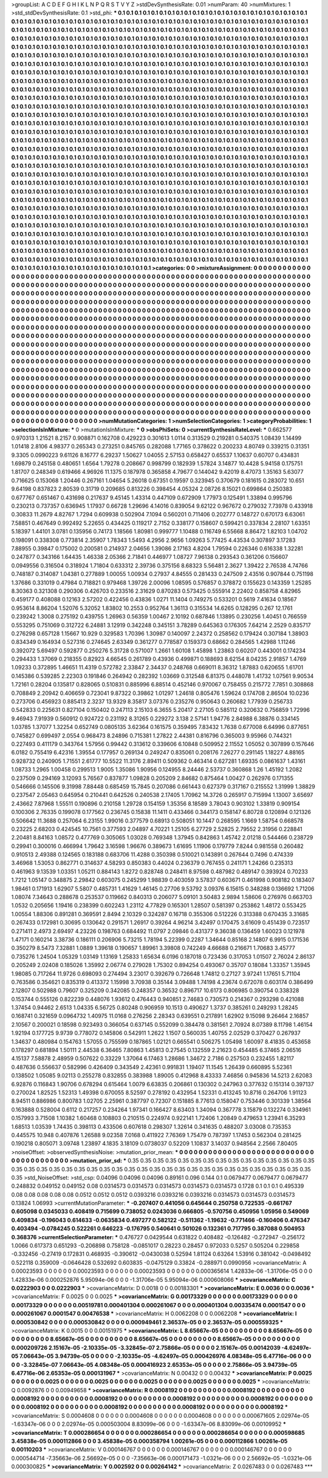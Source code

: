 >groupList:
A C D E F G H I K L
N P Q R S T V Y Z 
>stdDevSynthesisRate:
0.01 
>numParam:
40
>numMixtures:
1
>std_stdDevSynthesisRate:
0.1
>std_phi:
***
0.1 0.1 0.1 0.1 0.1 0.1 0.1 0.1 0.1 0.1
0.1 0.1 0.1 0.1 0.1 0.1 0.1 0.1 0.1 0.1
0.1 0.1 0.1 0.1 0.1 0.1 0.1 0.1 0.1 0.1
0.1 0.1 0.1 0.1 0.1 0.1 0.1 0.1 0.1 0.1
0.1 0.1 0.1 0.1 0.1 0.1 0.1 0.1 0.1 0.1
0.1 0.1 0.1 0.1 0.1 0.1 0.1 0.1 0.1 0.1
0.1 0.1 0.1 0.1 0.1 0.1 0.1 0.1 0.1 0.1
0.1 0.1 0.1 0.1 0.1 0.1 0.1 0.1 0.1 0.1
0.1 0.1 0.1 0.1 0.1 0.1 0.1 0.1 0.1 0.1
0.1 0.1 0.1 0.1 0.1 0.1 0.1 0.1 0.1 0.1
0.1 0.1 0.1 0.1 0.1 0.1 0.1 0.1 0.1 0.1
0.1 0.1 0.1 0.1 0.1 0.1 0.1 0.1 0.1 0.1
0.1 0.1 0.1 0.1 0.1 0.1 0.1 0.1 0.1 0.1
0.1 0.1 0.1 0.1 0.1 0.1 0.1 0.1 0.1 0.1
0.1 0.1 0.1 0.1 0.1 0.1 0.1 0.1 0.1 0.1
0.1 0.1 0.1 0.1 0.1 0.1 0.1 0.1 0.1 0.1
0.1 0.1 0.1 0.1 0.1 0.1 0.1 0.1 0.1 0.1
0.1 0.1 0.1 0.1 0.1 0.1 0.1 0.1 0.1 0.1
0.1 0.1 0.1 0.1 0.1 0.1 0.1 0.1 0.1 0.1
0.1 0.1 0.1 0.1 0.1 0.1 0.1 0.1 0.1 0.1
0.1 0.1 0.1 0.1 0.1 0.1 0.1 0.1 0.1 0.1
0.1 0.1 0.1 0.1 0.1 0.1 0.1 0.1 0.1 0.1
0.1 0.1 0.1 0.1 0.1 0.1 0.1 0.1 0.1 0.1
0.1 0.1 0.1 0.1 0.1 0.1 0.1 0.1 0.1 0.1
0.1 0.1 0.1 0.1 0.1 0.1 0.1 0.1 0.1 0.1
0.1 0.1 0.1 0.1 0.1 0.1 0.1 0.1 0.1 0.1
0.1 0.1 0.1 0.1 0.1 0.1 0.1 0.1 0.1 0.1
0.1 0.1 0.1 0.1 0.1 0.1 0.1 0.1 0.1 0.1
0.1 0.1 0.1 0.1 0.1 0.1 0.1 0.1 0.1 0.1
0.1 0.1 0.1 0.1 0.1 0.1 0.1 0.1 0.1 0.1
0.1 0.1 0.1 0.1 0.1 0.1 0.1 0.1 0.1 0.1
0.1 0.1 0.1 0.1 0.1 0.1 0.1 0.1 0.1 0.1
0.1 0.1 0.1 0.1 0.1 0.1 0.1 0.1 0.1 0.1
0.1 0.1 0.1 0.1 0.1 0.1 0.1 0.1 0.1 0.1
0.1 0.1 0.1 0.1 0.1 0.1 0.1 0.1 0.1 0.1
0.1 0.1 0.1 0.1 0.1 0.1 0.1 0.1 0.1 0.1
0.1 0.1 0.1 0.1 0.1 0.1 0.1 0.1 0.1 0.1
0.1 0.1 0.1 0.1 0.1 0.1 0.1 0.1 0.1 0.1
0.1 0.1 0.1 0.1 0.1 0.1 0.1 0.1 0.1 0.1
0.1 0.1 0.1 0.1 0.1 0.1 0.1 0.1 0.1 0.1
0.1 0.1 0.1 0.1 0.1 0.1 0.1 0.1 0.1 0.1
0.1 0.1 0.1 0.1 0.1 0.1 0.1 0.1 0.1 0.1
0.1 0.1 0.1 0.1 0.1 0.1 0.1 0.1 0.1 0.1
0.1 0.1 0.1 0.1 0.1 0.1 0.1 0.1 0.1 0.1
0.1 0.1 0.1 0.1 0.1 0.1 0.1 0.1 0.1 0.1
0.1 0.1 0.1 0.1 0.1 0.1 0.1 0.1 0.1 0.1
0.1 0.1 0.1 0.1 0.1 0.1 0.1 0.1 0.1 0.1
0.1 0.1 0.1 0.1 0.1 0.1 0.1 0.1 0.1 0.1
0.1 0.1 0.1 0.1 0.1 0.1 0.1 0.1 0.1 0.1
0.1 0.1 0.1 0.1 0.1 0.1 0.1 0.1 0.1 0.1
0.1 0.1 0.1 0.1 0.1 0.1 0.1 0.1 0.1 0.1
0.1 0.1 0.1 0.1 0.1 0.1 0.1 0.1 0.1 0.1
0.1 0.1 0.1 0.1 0.1 0.1 0.1 0.1 0.1 0.1
0.1 0.1 0.1 0.1 0.1 0.1 0.1 0.1 0.1 0.1
0.1 0.1 0.1 0.1 0.1 0.1 0.1 0.1 0.1 0.1
0.1 0.1 0.1 0.1 0.1 0.1 0.1 0.1 0.1 0.1
0.1 0.1 0.1 0.1 0.1 0.1 0.1 0.1 0.1 0.1
0.1 0.1 0.1 0.1 0.1 0.1 0.1 0.1 0.1 0.1
0.1 0.1 0.1 0.1 0.1 0.1 0.1 0.1 0.1 0.1
0.1 0.1 0.1 0.1 0.1 0.1 0.1 0.1 0.1 0.1
0.1 0.1 0.1 0.1 0.1 0.1 0.1 0.1 0.1 0.1
0.1 0.1 0.1 0.1 0.1 0.1 0.1 0.1 0.1 0.1
0.1 0.1 0.1 0.1 0.1 0.1 0.1 0.1 0.1 0.1
0.1 0.1 0.1 0.1 0.1 0.1 0.1 0.1 0.1 0.1
0.1 0.1 0.1 0.1 0.1 0.1 0.1 0.1 0.1 0.1
0.1 0.1 0.1 0.1 0.1 0.1 0.1 0.1 0.1 0.1
0.1 0.1 0.1 0.1 0.1 0.1 0.1 0.1 0.1 0.1
0.1 0.1 0.1 0.1 0.1 0.1 0.1 0.1 0.1 0.1
0.1 0.1 0.1 0.1 0.1 0.1 0.1 0.1 0.1 0.1
0.1 0.1 0.1 0.1 0.1 0.1 0.1 0.1 0.1 0.1
0.1 0.1 0.1 0.1 0.1 0.1 0.1 0.1 0.1 0.1
0.1 0.1 0.1 0.1 0.1 0.1 0.1 0.1 0.1 0.1
0.1 0.1 0.1 0.1 0.1 0.1 0.1 0.1 0.1 0.1
0.1 0.1 0.1 0.1 0.1 0.1 0.1 0.1 0.1 0.1
0.1 0.1 0.1 0.1 0.1 0.1 0.1 0.1 0.1 0.1
0.1 0.1 0.1 0.1 0.1 0.1 0.1 0.1 0.1 0.1
0.1 0.1 0.1 0.1 0.1 0.1 0.1 0.1 0.1 0.1
0.1 0.1 0.1 0.1 0.1 0.1 0.1 0.1 0.1 0.1
0.1 0.1 0.1 0.1 0.1 0.1 0.1 0.1 0.1 0.1
0.1 0.1 0.1 0.1 0.1 0.1 0.1 0.1 0.1 0.1
0.1 0.1 0.1 0.1 0.1 0.1 0.1 0.1 0.1 0.1
0.1 0.1 0.1 0.1 0.1 0.1 0.1 0.1 0.1 0.1
0.1 0.1 0.1 0.1 0.1 0.1 0.1 0.1 0.1 0.1
0.1 0.1 0.1 0.1 0.1 0.1 0.1 0.1 0.1 0.1
0.1 0.1 0.1 0.1 0.1 0.1 0.1 0.1 0.1 0.1
0.1 0.1 0.1 0.1 0.1 0.1 0.1 0.1 0.1 0.1
0.1 0.1 0.1 0.1 0.1 0.1 0.1 0.1 0.1 0.1
0.1 0.1 0.1 0.1 0.1 0.1 0.1 0.1 0.1 0.1
0.1 0.1 0.1 0.1 0.1 0.1 0.1 0.1 0.1 0.1
0.1 0.1 0.1 0.1 0.1 0.1 0.1 0.1 0.1 0.1
0.1 0.1 0.1 0.1 0.1 0.1 0.1 0.1 0.1 0.1
0.1 0.1 0.1 0.1 0.1 0.1 0.1 0.1 0.1 0.1
0.1 0.1 0.1 0.1 0.1 0.1 0.1 0.1 0.1 0.1
0.1 0.1 0.1 0.1 0.1 0.1 0.1 0.1 0.1 0.1
0.1 0.1 0.1 0.1 0.1 0.1 0.1 0.1 0.1 0.1
0.1 0.1 0.1 0.1 0.1 0.1 0.1 0.1 0.1 0.1
0.1 0.1 0.1 0.1 0.1 0.1 0.1 0.1 0.1 0.1
0.1 0.1 0.1 0.1 0.1 0.1 0.1 0.1 0.1 0.1
0.1 0.1 0.1 0.1 0.1 0.1 0.1 0.1 0.1 0.1
0.1 0.1 0.1 0.1 0.1 0.1 0.1 0.1 0.1 0.1
0.1 0.1 0.1 0.1 0.1 0.1 0.1 0.1 0.1 0.1
0.1 0.1 0.1 0.1 0.1 0.1 0.1 0.1 0.1 0.1
0.1 0.1 0.1 0.1 0.1 0.1 0.1 0.1 0.1 0.1
0.1 0.1 0.1 0.1 0.1 0.1 0.1 0.1 0.1 0.1
0.1 0.1 0.1 0.1 0.1 0.1 0.1 0.1 0.1 0.1
0.1 0.1 0.1 0.1 0.1 0.1 0.1 0.1 0.1 0.1
0.1 0.1 0.1 0.1 0.1 0.1 0.1 0.1 0.1 0.1
0.1 0.1 0.1 0.1 0.1 0.1 0.1 0.1 0.1 0.1
0.1 0.1 0.1 0.1 
>categories:
0 0
>mixtureAssignment:
0 0 0 0 0 0 0 0 0 0 0 0 0 0 0 0 0 0 0 0 0 0 0 0 0 0 0 0 0 0 0 0 0 0 0 0 0 0 0 0 0 0 0 0 0 0 0 0 0 0
0 0 0 0 0 0 0 0 0 0 0 0 0 0 0 0 0 0 0 0 0 0 0 0 0 0 0 0 0 0 0 0 0 0 0 0 0 0 0 0 0 0 0 0 0 0 0 0 0 0
0 0 0 0 0 0 0 0 0 0 0 0 0 0 0 0 0 0 0 0 0 0 0 0 0 0 0 0 0 0 0 0 0 0 0 0 0 0 0 0 0 0 0 0 0 0 0 0 0 0
0 0 0 0 0 0 0 0 0 0 0 0 0 0 0 0 0 0 0 0 0 0 0 0 0 0 0 0 0 0 0 0 0 0 0 0 0 0 0 0 0 0 0 0 0 0 0 0 0 0
0 0 0 0 0 0 0 0 0 0 0 0 0 0 0 0 0 0 0 0 0 0 0 0 0 0 0 0 0 0 0 0 0 0 0 0 0 0 0 0 0 0 0 0 0 0 0 0 0 0
0 0 0 0 0 0 0 0 0 0 0 0 0 0 0 0 0 0 0 0 0 0 0 0 0 0 0 0 0 0 0 0 0 0 0 0 0 0 0 0 0 0 0 0 0 0 0 0 0 0
0 0 0 0 0 0 0 0 0 0 0 0 0 0 0 0 0 0 0 0 0 0 0 0 0 0 0 0 0 0 0 0 0 0 0 0 0 0 0 0 0 0 0 0 0 0 0 0 0 0
0 0 0 0 0 0 0 0 0 0 0 0 0 0 0 0 0 0 0 0 0 0 0 0 0 0 0 0 0 0 0 0 0 0 0 0 0 0 0 0 0 0 0 0 0 0 0 0 0 0
0 0 0 0 0 0 0 0 0 0 0 0 0 0 0 0 0 0 0 0 0 0 0 0 0 0 0 0 0 0 0 0 0 0 0 0 0 0 0 0 0 0 0 0 0 0 0 0 0 0
0 0 0 0 0 0 0 0 0 0 0 0 0 0 0 0 0 0 0 0 0 0 0 0 0 0 0 0 0 0 0 0 0 0 0 0 0 0 0 0 0 0 0 0 0 0 0 0 0 0
0 0 0 0 0 0 0 0 0 0 0 0 0 0 0 0 0 0 0 0 0 0 0 0 0 0 0 0 0 0 0 0 0 0 0 0 0 0 0 0 0 0 0 0 0 0 0 0 0 0
0 0 0 0 0 0 0 0 0 0 0 0 0 0 0 0 0 0 0 0 0 0 0 0 0 0 0 0 0 0 0 0 0 0 0 0 0 0 0 0 0 0 0 0 0 0 0 0 0 0
0 0 0 0 0 0 0 0 0 0 0 0 0 0 0 0 0 0 0 0 0 0 0 0 0 0 0 0 0 0 0 0 0 0 0 0 0 0 0 0 0 0 0 0 0 0 0 0 0 0
0 0 0 0 0 0 0 0 0 0 0 0 0 0 0 0 0 0 0 0 0 0 0 0 0 0 0 0 0 0 0 0 0 0 0 0 0 0 0 0 0 0 0 0 0 0 0 0 0 0
0 0 0 0 0 0 0 0 0 0 0 0 0 0 0 0 0 0 0 0 0 0 0 0 0 0 0 0 0 0 0 0 0 0 0 0 0 0 0 0 0 0 0 0 0 0 0 0 0 0
0 0 0 0 0 0 0 0 0 0 0 0 0 0 0 0 0 0 0 0 0 0 0 0 0 0 0 0 0 0 0 0 0 0 0 0 0 0 0 0 0 0 0 0 0 0 0 0 0 0
0 0 0 0 0 0 0 0 0 0 0 0 0 0 0 0 0 0 0 0 0 0 0 0 0 0 0 0 0 0 0 0 0 0 0 0 0 0 0 0 0 0 0 0 0 0 0 0 0 0
0 0 0 0 0 0 0 0 0 0 0 0 0 0 0 0 0 0 0 0 0 0 0 0 0 0 0 0 0 0 0 0 0 0 0 0 0 0 0 0 0 0 0 0 0 0 0 0 0 0
0 0 0 0 0 0 0 0 0 0 0 0 0 0 0 0 0 0 0 0 0 0 0 0 0 0 0 0 0 0 0 0 0 0 0 0 0 0 0 0 0 0 0 0 0 0 0 0 0 0
0 0 0 0 0 0 0 0 0 0 0 0 0 0 0 0 0 0 0 0 0 0 0 0 0 0 0 0 0 0 0 0 0 0 0 0 0 0 0 0 0 0 0 0 0 0 0 0 0 0
0 0 0 0 0 0 0 0 0 0 0 0 0 0 0 0 0 0 0 0 0 0 0 0 0 0 0 0 0 0 0 0 0 0 0 0 0 0 0 0 0 0 0 0 0 0 0 0 0 0
0 0 0 0 0 0 0 0 0 0 0 0 0 0 0 0 0 0 0 0 0 0 0 0 0 0 0 0 0 0 0 0 0 0 
>numMutationCategories:
1
>numSelectionCategories:
1
>categoryProbabilities:
1 
>selectionIsInMixture:
***
0 
>mutationIsInMixture:
***
0 
>obsPhiSets:
0
>currentSynthesisRateLevel:
***
0.662577 0.970313 1.21521 8.2157 0.908871 0.162708 0.429223 0.301613 1.0114 0.313529
0.219281 0.540375 1.08439 1.14499 1.01418 2.8106 4.98377 0.265343 0.273251 0.845765
0.282088 1.77165 0.378622 0.200233 4.80749 0.339215 0.31351 9.3305 0.0990223 9.61126
8.16777 6.29237 1.50627 1.04055 2.57153 0.658427 0.65537 1.10637 0.60707 0.434831
1.69879 0.245158 0.480651 1.6564 1.79278 0.208667 0.998799 0.182939 1.57824 3.14877
10.4428 5.94158 0.175751 1.81707 0.248349 0.619466 4.96926 11.1375 0.187978 0.365858
4.79677 0.144042 9.42019 8.47073 1.35163 5.63077 0.716625 0.153068 1.20446 0.267161
1.04654 5.26018 0.67351 0.19597 0.323945 0.370679 0.181615 0.283072 10.651 9.64198
0.837823 2.80539 0.31719 0.209685 0.813226 0.398454 4.05324 2.08726 8.15021 0.699864
0.250383 0.677767 0.651467 0.431698 0.217637 9.45145 1.43314 0.447109 0.672909 1.77973
0.125491 1.33894 0.995796 0.230213 0.737357 0.636945 1.17937 0.66728 1.29696 4.14016
0.839054 9.62122 0.967672 0.279032 7.73978 0.433918 0.30833 11.2679 4.82767 1.7294
0.609938 0.502904 7.1094 0.560201 0.711406 0.202777 0.148727 0.670173 6.63061 7.58851
0.467649 0.992492 5.22655 0.434425 0.119217 2.7152 0.338177 0.158607 0.599421 0.337834
2.28107 1.63351 5.18397 1.44101 3.0781 0.135956 0.74173 1.18566 1.80981 0.999777
1.10488 0.116749 6.55668 8.86472 1.82103 1.04702 0.198091 0.338308 0.773814 2.35907
1.78343 1.5493 4.2956 2.9656 1.09263 5.77425 4.43534 0.307897 3.17283 7.88955
0.39847 0.175002 0.200581 0.214937 2.04656 1.39086 2.17163 4.8204 1.79594 0.226346
0.616338 1.32281 0.247877 0.343166 1.64435 1.46338 2.05366 2.71841 0.446977 1.08727
7.96138 0.293543 0.361206 0.156607 0.0949556 0.316504 0.318924 1.71804 0.633312 2.39736
0.375156 8.68323 5.56481 2.3627 1.39422 2.76538 4.74766 0.748187 0.314087 1.04381
0.277889 1.00055 1.00934 0.27937 4.84555 0.281433 0.247509 2.43516 0.907844 0.751198
1.37686 0.331019 0.47984 0.718821 0.979468 1.39726 2.00096 1.08595 0.576857 0.378872
0.155623 0.143359 1.25285 8.30363 0.321308 0.290306 0.426703 0.233516 2.31629 0.870283
0.573425 0.555914 2.22402 0.858758 4.82965 0.459177 0.408088 0.12163 2.57202 0.422456
0.43836 1.0271 11.1404 0.749275 0.533201 0.5619 7.41634 0.18567 0.953614 8.86204
1.52076 5.32052 1.83802 10.2553 0.952764 1.36113 0.315534 14.6265 0.128295 0.267
12.1761 0.239242 1.3008 0.275192 0.439755 1.26963 0.56359 1.00467 2.10192 0.687846
1.13895 0.230256 1.40451 0.766559 0.553295 0.751069 0.312722 6.24881 3.12919 0.342248
0.345151 3.78289 0.645363 0.176305 7.64214 2.2529 0.835717 0.276298 0.657128 1.15667
10.929 0.329583 1.70396 1.30987 0.140097 2.24372 0.258562 0.179424 0.307184 1.38903
0.834349 0.164934 0.527316 0.274645 2.63349 0.361277 0.778587 0.159373 0.68662 0.284565
1.42988 1.11246 0.392072 5.69497 0.592877 0.250276 5.31728 0.571007 1.2661 1.60108
1.45898 1.23863 0.60207 0.443001 0.174234 0.294433 1.37069 0.218355 0.82923 4.66545
0.261789 0.43936 0.499871 0.188693 8.62154 8.04235 2.91857 1.4769 1.09233 0.372895
1.46651 11.4319 0.572782 2.33847 2.34437 0.248768 0.669011 8.36312 1.87883 0.620655
1.61701 0.145386 0.539285 2.22303 0.191846 0.264942 0.282392 1.03669 0.312548 6.81375
0.448078 1.41732 1.07561 9.90534 1.72161 0.28204 0.135817 0.828065 0.510831 0.885996
6.88514 0.452146 0.970067 0.758455 0.215772 7.7851 0.308868 0.708849 2.20942 0.406659
0.723041 9.87322 0.39862 1.01297 1.24618 0.805476 1.59624 0.174708 2.86504 10.0236
0.273706 0.456923 0.885413 2.3237 13.9329 8.35817 3.07376 0.235276 0.950643 0.260682
1.77939 0.256733 0.542833 0.225631 0.827104 0.150402 0.247113 2.15103 6.3655 5.20417
2.27105 0.585112 0.320632 0.756859 1.72996 9.46943 7.91939 0.560912 0.924722 0.231192
8.31265 0.229272 3.138 2.57141 1.94776 2.84988 6.38876 0.334145 1.03785 1.37077
1.32254 0.652749 0.0805135 3.62364 0.161575 0.359495 7.83432 1.7638 0.677008 6.64996
0.877651 0.745827 0.699497 2.0554 0.968473 8.24896 0.715381 1.27822 2.44381 0.816796
0.365003 9.95966 0.744321 0.227493 0.411179 0.343764 1.57956 0.99442 0.313612 0.339606
6.10848 0.509952 2.11552 1.05052 0.307899 0.157646 6.0182 0.755419 6.42316 1.39554
0.177957 0.269134 0.249247 0.835061 0.208176 7.26277 0.291145 1.18227 4.88165 0.928732
0.240905 1.71551 2.61777 10.5522 11.3176 2.89411 0.509362 0.463414 0.627281 1.69335
0.0861637 1.43161 1.08733 1.2965 1.00458 0.299513 1.9005 1.35086 1.90956 0.124955
8.24446 2.53737 0.360868 1.26 1.45192 1.2082 0.237509 0.294169 3.12093 5.76567
0.837877 1.09828 0.205209 2.84682 0.875464 1.00427 0.262976 0.171355 0.546666 0.145506
9.31998 7.88448 0.685459 15.7845 0.207086 0.661443 0.627379 0.317167 0.215552 1.31999
1.38829 0.237547 2.05463 0.645954 0.210441 0.642526 0.240538 2.17405 1.70962 14.3726
0.265917 0.715994 1.13007 3.65697 2.43662 7.87968 1.55511 0.190896 0.210158 1.29728
0.154159 1.35356 8.18589 3.78043 0.903102 1.33819 0.909154 0.100306 2.76335 0.199078
0.177562 0.236745 0.15838 11.1411 0.433466 0.344173 0.158147 6.80728 0.120894 0.121326
0.506642 11.3688 0.257064 6.23155 1.99016 0.377579 0.68913 0.508051 10.1447 0.268595
1.1669 1.58754 0.668578 0.23225 2.68203 0.424545 10.7561 0.377593 2.04897 4.70221
1.25105 6.27729 2.52825 2.79552 2.31956 0.228841 2.20481 8.84163 1.08572 0.477769
0.305065 1.03028 0.769348 1.37945 0.842863 1.45742 2.01218 0.544466 0.238729 0.29941
0.300016 0.466994 1.79642 3.16598 1.96676 0.389673 1.61695 1.11906 0.179779 7.8244
0.981558 0.260482 0.910513 2.49388 0.124565 0.183188 0.683706 11.4288 0.350398 0.510021
0.143891 0.267644 0.7496 0.474339 3.46968 1.53053 0.862771 0.314637 4.58293 0.850383
0.44024 0.236379 0.767455 0.241171 1.24266 0.235313 0.461963 9.13539 1.03351 1.05211
0.884143 1.8272 0.828748 0.248411 8.97598 0.487982 0.489147 0.393924 0.70233 1.7212
1.05147 0.348875 2.29842 0.603075 0.245299 1.98839 0.403059 3.57837 0.603671 0.461998
0.908182 0.183407 1.98461 0.171913 1.62907 5.5807 0.485731 1.41629 1.46145 0.27706
9.53792 3.09376 6.15615 0.348288 0.136692 1.71206 1.08074 7.34643 0.288678 0.253537
0.119662 0.840313 0.206077 5.09101 3.50483 2.9894 1.58606 0.276976 0.663703 1.0532
0.205656 1.19416 0.238399 0.602243 1.23112 4.77829 0.165301 1.28507 0.581397 0.253862
1.48172 0.553425 1.00554 1.88306 0.891281 0.369591 2.8494 2.10329 0.324287 0.16718
0.355306 0.512226 0.313388 0.670435 3.31685 0.267433 0.172981 0.30695 0.130642 0.291571
1.26917 0.39264 4.96214 3.42497 0.170475 3.61609 0.451439 0.723517 0.271411 2.4973
2.69497 4.23226 0.198763 0.684492 11.0797 2.09846 0.431377 9.36038 0.136459 1.60023
0.121978 1.47171 0.160214 3.38736 0.186111 0.206906 5.73215 1.78194 5.22399 0.2287
1.34644 0.85168 2.14807 6.9915 0.171536 0.350279 8.5473 7.32881 1.0889 1.39618
0.190657 1.89961 3.39808 0.742249 4.66688 0.216671 1.70683 3.45777 0.735276 1.24504
1.05329 1.03149 1.13169 1.25833 1.65634 6.0196 0.187018 0.723436 0.317053 1.01507
2.76024 2.86137 0.205249 2.02408 0.185026 1.35992 2.06774 0.279028 1.75302 0.894254
0.493067 0.35707 0.18084 1.33357 1.35945 1.98085 0.717264 11.9726 0.698093 0.274494
3.23017 0.392679 0.726648 1.74812 0.27127 3.97241 1.17651 5.71104 0.763586 0.354621
0.835319 0.413372 1.15998 3.70938 0.35144 3.09488 1.74198 4.23674 0.672078 0.603174
0.386499 2.12807 0.502988 0.79607 0.325209 0.342085 0.248357 0.36532 0.896717 10.6173
0.806985 0.390754 0.338328 0.153744 0.555126 0.822239 0.448076 1.93612 0.476443 0.940851
2.74683 0.730573 0.214367 0.293298 0.421088 1.37454 0.94462 2.6513 1.04335 6.56725
0.80248 0.906959 10.1513 0.490627 1.3737 0.385261 0.249293 1.28245 0.168741 0.321659
0.0964732 1.40975 11.0168 0.276256 2.28343 0.639551 0.217891 1.62902 9.15098 9.26464
2.16857 2.10567 0.200021 0.18598 0.923493 0.366054 0.637145 0.552099 0.384478 0.381561
2.70924 8.07389 8.11798 1.46154 1.92194 0.177725 9.9739 0.778072 0.145806 0.542911
1.2622 1.1507 0.560035 1.40755 2.02529 0.370427 0.267937 1.34637 0.480984 0.154763
1.57055 0.755599 0.187865 1.02121 0.665541 0.506275 1.05498 1.60097 8.41835 0.453658
0.178297 0.681894 1.50111 2.44538 6.36465 7.80863 1.45813 0.27545 0.132559 2.21623
0.454485 6.37465 2.06516 4.15137 7.58878 2.48959 0.507622 0.33229 1.37064 6.17463
1.28686 1.34672 2.7186 0.257503 0.232455 1.82117 0.487636 0.556637 0.582996 0.426409
0.343549 2.42361 0.991831 1.19407 11.1545 1.26439 0.660895 5.52361 0.138502 1.05085
9.02113 0.255278 0.832855 0.383988 1.89005 0.412968 8.43333 7.46856 0.945836 14.5213
2.62083 6.92876 0.116843 1.90706 0.678294 0.615464 1.0079 6.63835 0.206861 0.130302
0.247963 0.377632 0.151314 0.397137 0.270024 1.82525 1.52313 1.49398 0.670055 8.52597
0.278192 0.432954 1.52331 0.413245 10.8716 0.264706 1.91123 8.94511 0.886986 0.800783
1.02705 2.25961 0.387797 0.72307 0.151885 8.77613 0.158047 0.753446 0.301339 1.38564
0.163888 0.528004 0.6112 0.217257 0.234264 1.97341 0.166427 8.63403 1.34094 0.367778
3.15879 0.132274 0.334961 0.157993 3.71508 1.10382 1.60468 0.108803 0.210515 0.224974
0.922141 1.72406 1.20849 0.479653 1.23941 6.35293 1.68513 1.03539 1.74435 0.398113
0.433506 0.607618 0.298307 1.32614 0.341635 0.488207 3.03008 0.735353 0.445575 10.948
0.407876 1.26588 9.02358 7.0168 0.411922 7.76369 1.75479 0.787397 1.17453 0.562304
0.281425 0.190218 0.805071 3.09748 1.23897 4.1835 3.18109 0.0738037 0.52209 1.10837
3.14037 0.948564 2.2566 7.80405 
>noiseOffset:
>observedSynthesisNoise:
>mutation_prior_mean:
***
0 0 0 0 0 0 0 0 0 0
0 0 0 0 0 0 0 0 0 0
0 0 0 0 0 0 0 0 0 0
0 0 0 0 0 0 0 0 0 0
>mutation_prior_sd:
***
0.35 0.35 0.35 0.35 0.35 0.35 0.35 0.35 0.35 0.35
0.35 0.35 0.35 0.35 0.35 0.35 0.35 0.35 0.35 0.35
0.35 0.35 0.35 0.35 0.35 0.35 0.35 0.35 0.35 0.35
0.35 0.35 0.35 0.35 0.35 0.35 0.35 0.35 0.35 0.35
>std_NoiseOffset:
>std_csp:
0.04096 0.04096 0.04096 0.89161 0.096 0.144 0.1 0.0679477 0.0679477 0.0679477
0.248832 0.049152 0.049152 0.08 0.0314573 0.0314573 0.0314573 0.0314573 0.0314573 0.1728
0.1 0.1 0.1 0.495339 0.08 0.08 0.08 0.08 0.08 0.0512
0.0512 0.0512 0.0393216 0.0393216 0.0393216 0.0314573 0.0314573 0.0314573 0.13824 1.06993
>currentMutationParameter:
***
-0.207407 0.441056 0.645644 0.250758 0.722535 -0.661767 0.605098 0.0345033 0.408419 0.715699
0.738052 0.0243036 0.666805 -0.570756 0.450956 1.05956 0.549069 0.409834 -0.196043 0.614633
-0.0635834 0.497277 0.582122 -0.511362 -1.19632 -0.771466 -0.160406 0.476347 0.403494 -0.0784245
0.522261 0.646223 -0.176795 0.540641 0.501026 0.132361 0.717795 0.387088 0.504953 0.368376
>currentSelectionParameter:
***
0.476727 0.0429544 0.631822 0.408482 -0.126482 -0.272947 -0.256172 1.0066 0.617373 0.651293
-0.206898 0.758128 -0.0851017 0.28223 0.28457 0.972033 0.5257 0.505204 0.229858 -0.332456
-0.27419 0.172831 0.468935 -0.390612 -0.0430038 0.52594 1.81124 0.63264 1.53916 0.381042
-0.0498492 0.522118 0.359009 -0.0646428 0.532692 0.603835 -0.0475129 0.33824 -0.288971 0.0990956
>covarianceMatrix:
A
0.00023593	0	0	0	0	0	
0	0.00023593	0	0	0	0	
0	0	0.00023593	0	0	0	
0	0	0	0.000365614	1.42833e-06	-1.31706e-05	
0	0	0	1.42833e-06	0.000252876	5.95094e-06	
0	0	0	-1.31706e-05	5.95094e-06	0.000608066	
***
>covarianceMatrix:
C
0.0222903	0	
0	0.0222903	
***
>covarianceMatrix:
D
0.0018	0	
0	0.00183301	
***
>covarianceMatrix:
E
0.0036	0	
0	0.0036	
***
>covarianceMatrix:
F
0.0025	0	
0	0.0025	
***
>covarianceMatrix:
G
0.00173329	0	0	0	0	0	
0	0.00173329	0	0	0	0	
0	0	0.00173329	0	0	0	
0	0	0	0.00519781	0.000401304	0.000261067	
0	0	0	0.000401304	0.00335474	0.0001547	
0	0	0	0.000261067	0.0001547	0.00476538	
***
>covarianceMatrix:
H
0.0062208	0	
0	0.0062208	
***
>covarianceMatrix:
I
0.000530842	0	0	0	
0	0.000530842	0	0	
0	0	0.000949461	2.36537e-05	
0	0	2.36537e-05	0.000559325	
***
>covarianceMatrix:
K
0.0015	0	
0	0.00151975	
***
>covarianceMatrix:
L
8.65667e-05	0	0	0	0	0	0	0	0	0	
0	8.65667e-05	0	0	0	0	0	0	0	0	
0	0	8.65667e-05	0	0	0	0	0	0	0	
0	0	0	8.65667e-05	0	0	0	0	0	0	
0	0	0	0	8.65667e-05	0	0	0	0	0	
0	0	0	0	0	0.000209726	2.15167e-05	-2.10335e-05	-3.32845e-07	2.75866e-05	
0	0	0	0	0	2.15167e-05	0.00142039	-4.62497e-05	7.06643e-05	3.94739e-05	
0	0	0	0	0	-2.10335e-05	-4.62497e-05	0.000426976	4.08348e-05	6.47716e-06	
0	0	0	0	0	-3.32845e-07	7.06643e-05	4.08348e-05	0.000416923	2.65353e-05	
0	0	0	0	0	2.75866e-05	3.94739e-05	6.47716e-06	2.65353e-05	0.000131967	
***
>covarianceMatrix:
N
0.00432	0	
0	0.00432	
***
>covarianceMatrix:
P
0.0025	0	0	0	0	0	
0	0.0025	0	0	0	0	
0	0	0.0025	0	0	0	
0	0	0	0.0025	0	0	
0	0	0	0	0.0025	0	
0	0	0	0	0	0.0025	
***
>covarianceMatrix:
Q
0.0092876	0	
0	0.00949658	
***
>covarianceMatrix:
R
0.0008192	0	0	0	0	0	0	0	0	0	
0	0.0008192	0	0	0	0	0	0	0	0	
0	0	0.0008192	0	0	0	0	0	0	0	
0	0	0	0.0008192	0	0	0	0	0	0	
0	0	0	0	0.0008192	0	0	0	0	0	
0	0	0	0	0	0.0008192	0	0	0	0	
0	0	0	0	0	0	0.0008192	0	0	0	
0	0	0	0	0	0	0	0.0008192	0	0	
0	0	0	0	0	0	0	0	0.0008192	0	
0	0	0	0	0	0	0	0	0	0.0008192	
***
>covarianceMatrix:
S
0.0004608	0	0	0	0	0	
0	0.0004608	0	0	0	0	
0	0	0.0004608	0	0	0	
0	0	0	0.000671605	2.02974e-05	-1.63347e-06	
0	0	0	2.02974e-05	0.000503004	8.83099e-06	
0	0	0	-1.63347e-06	8.83099e-06	0.00109952	
***
>covarianceMatrix:
T
0.000286654	0	0	0	0	0	
0	0.000286654	0	0	0	0	
0	0	0.000286654	0	0	0	
0	0	0	0.000598685	3.45838e-05	0.000112866	
0	0	0	3.45838e-05	0.000358794	1.00261e-05	
0	0	0	0.000112866	1.00261e-05	0.00110203	
***
>covarianceMatrix:
V
0.000146767	0	0	0	0	0	
0	0.000146767	0	0	0	0	
0	0	0.000146767	0	0	0	
0	0	0	0.000544714	-7.35663e-06	2.56692e-05	
0	0	0	-7.35663e-06	0.000171473	-1.0321e-06	
0	0	0	2.56692e-05	-1.0321e-06	0.000300825	
***
>covarianceMatrix:
Y
0.002592	0	
0	0.00264142	
***
>covarianceMatrix:
Z
0.0267483	0	
0	0.0267483	
***
